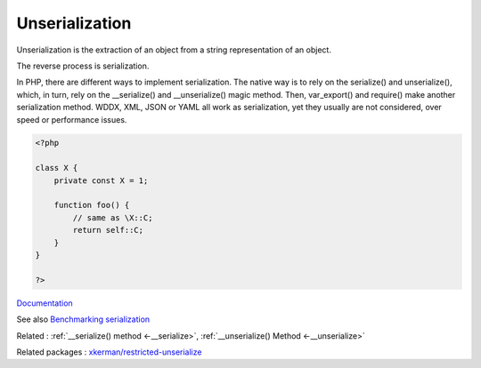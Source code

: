 .. _unserialization:
.. _unserialize:
.. _deserialize:
.. meta::
	:description:
		Unserialization: Unserialization is the extraction of an object from a string representation of an object.
	:twitter:card: summary_large_image
	:twitter:site: @exakat
	:twitter:title: Unserialization
	:twitter:description: Unserialization: Unserialization is the extraction of an object from a string representation of an object
	:twitter:creator: @exakat
	:twitter:image:src: https://php-dictionary.readthedocs.io/en/latest/_static/logo.png
	:og:image: https://php-dictionary.readthedocs.io/en/latest/_static/logo.png
	:og:title: Unserialization
	:og:type: article
	:og:description: Unserialization is the extraction of an object from a string representation of an object
	:og:url: https://php-dictionary.readthedocs.io/en/latest/dictionary/unserialization.ini.html
	:og:locale: en


Unserialization
---------------

Unserialization is the extraction of an object from a string representation of an object.

The reverse process is serialization. 

In PHP, there are different ways to implement serialization. The native way is to rely on the serialize() and unserialize(), which, in turn, rely on the __serialize() and __unserialize() magic method. Then, var_export() and require() make another serialization method. WDDX, XML, JSON or YAML all work as serialization, yet they usually are not considered, over speed or performance issues. 



.. code-block:: php
   
   <?php
   
   class X {
       private const X = 1;
       
       function foo() {
           // same as \X::C;
           return self::C;
       }
   }
   
   ?>


`Documentation <https://www.php.net/manual/en/language.oop5.serialization.php>`__

See also `Benchmarking serialization <https://peakd.com/hive-168588/@crell/benchmarking-serialization>`_

Related : :ref:`__serialize() method <-__serialize>`, :ref:`__unserialize() Method <-__unserialize>`

Related packages : `xkerman/restricted-unserialize <https://packagist.org/packages/xkerman/restricted-unserialize>`_
